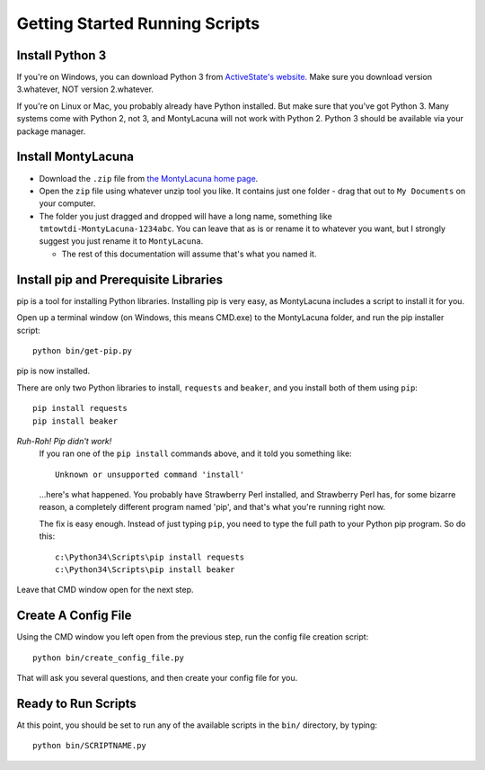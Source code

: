 
.. _getting_started_running:

Getting Started Running Scripts
===============================

Install Python 3
----------------
If you're on Windows, you can download Python 3 from `ActiveState's website.  
<http://www.activestate.com/activepython/downloads>`_  Make sure you download 
version 3.whatever, NOT version 2.whatever.

If you're on Linux or Mac, you probably already have Python installed.  But 
make sure that you've got Python 3.  Many systems come with Python 2, not 3, 
and MontyLacuna will not work with Python 2.  Python 3 should be available via 
your package manager.

Install MontyLacuna
-------------------
- Download the ``.zip`` file from `the MontyLacuna home page 
  <http://tmtowtdi.github.io/MontyLacuna/>`_.

- Open the ``zip`` file using whatever unzip tool you like.  It contains just 
  one folder - drag that out to ``My Documents`` on your computer.

- The folder you just dragged and dropped will have a long name, something 
  like ``tmtowtdi-MontyLacuna-1234abc``.  You can leave that as is or rename 
  it to whatever you want, but I strongly suggest you just rename it to 
  ``MontyLacuna``.

  - The rest of this documentation will assume that's what you named it.

Install pip and Prerequisite Libraries
--------------------------------------
pip is a tool for installing Python libraries.  Installing pip is very easy, 
as MontyLacuna includes a script to install it for you.

Open up a terminal window (on Windows, this means CMD.exe) to the MontyLacuna 
folder, and run the pip installer script::

    python bin/get-pip.py

pip is now installed.

There are only two Python libraries to install, ``requests`` and ``beaker``, 
and you install both of them using ``pip``::

    pip install requests
    pip install beaker

*Ruh-Roh!  Pip didn't work!*
    If you ran one of the ``pip install`` commands above, and it told you 
    something like::

        Unknown or unsupported command 'install'

    ...here's what happened.  You probably have Strawberry Perl installed, and 
    Strawberry Perl has, for some bizarre reason, a completely different 
    program named 'pip', and that's what you're running right now.

    The fix is easy enough.  Instead of just typing ``pip``, you need to type 
    the full path to your Python pip program.  So do this::

        c:\Python34\Scripts\pip install requests
        c:\Python34\Scripts\pip install beaker

Leave that CMD window open for the next step.

Create A Config File
--------------------
Using the CMD window you left open from the previous step, run the config file 
creation script::

    python bin/create_config_file.py

That will ask you several questions, and then create your config file for you.

Ready to Run Scripts
--------------------
At this point, you should be set to run any of the available scripts in the 
``bin/`` directory, by typing::

    python bin/SCRIPTNAME.py


